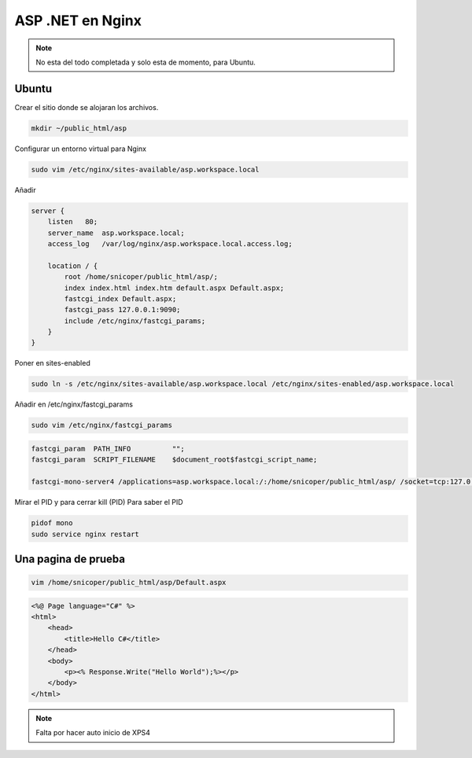 .. _reference-linux-nginx-asp_net:

#################
ASP .NET en Nginx
#################

.. note::
    No esta del todo completada y solo esta de momento, para Ubuntu.

Ubuntu
******

Crear el sitio donde se alojaran los archivos.

.. code-block:: bash

    mkdir ~/public_html/asp

Configurar un entorno virtual para Nginx

.. code-block:: bash

    sudo vim /etc/nginx/sites-available/asp.workspace.local


Añadir

.. code-block:: bash

    server {
        listen   80;
        server_name  asp.workspace.local;
        access_log   /var/log/nginx/asp.workspace.local.access.log;

        location / {
            root /home/snicoper/public_html/asp/;
            index index.html index.htm default.aspx Default.aspx;
            fastcgi_index Default.aspx;
            fastcgi_pass 127.0.0.1:9090;
            include /etc/nginx/fastcgi_params;
        }
    }

Poner en sites-enabled

.. code-block:: bash

    sudo ln -s /etc/nginx/sites-available/asp.workspace.local /etc/nginx/sites-enabled/asp.workspace.local

Añadir en /etc/nginx/fastcgi_params

.. code-block:: bash

    sudo vim /etc/nginx/fastcgi_params

.. code-block:: bash

    fastcgi_param  PATH_INFO          "";
    fastcgi_param  SCRIPT_FILENAME    $document_root$fastcgi_script_name;

    fastcgi-mono-server4 /applications=asp.workspace.local:/:/home/snicoper/public_html/asp/ /socket=tcp:127.0.0.1:9090 &


Mirar el PID y para cerrar kill (PID)
Para saber el PID

.. code-block:: bash

    pidof mono
    sudo service nginx restart

Una pagina de prueba
********************

.. code-block:: bash

    vim /home/snicoper/public_html/asp/Default.aspx

.. code-block:: html

    <%@ Page language="C#" %>
    <html>
        <head>
            <title>Hello C#</title>
        </head>
        <body>
            <p><% Response.Write("Hello World");%></p>
        </body>
    </html>

.. note::
    Falta por hacer auto inicio de XPS4
